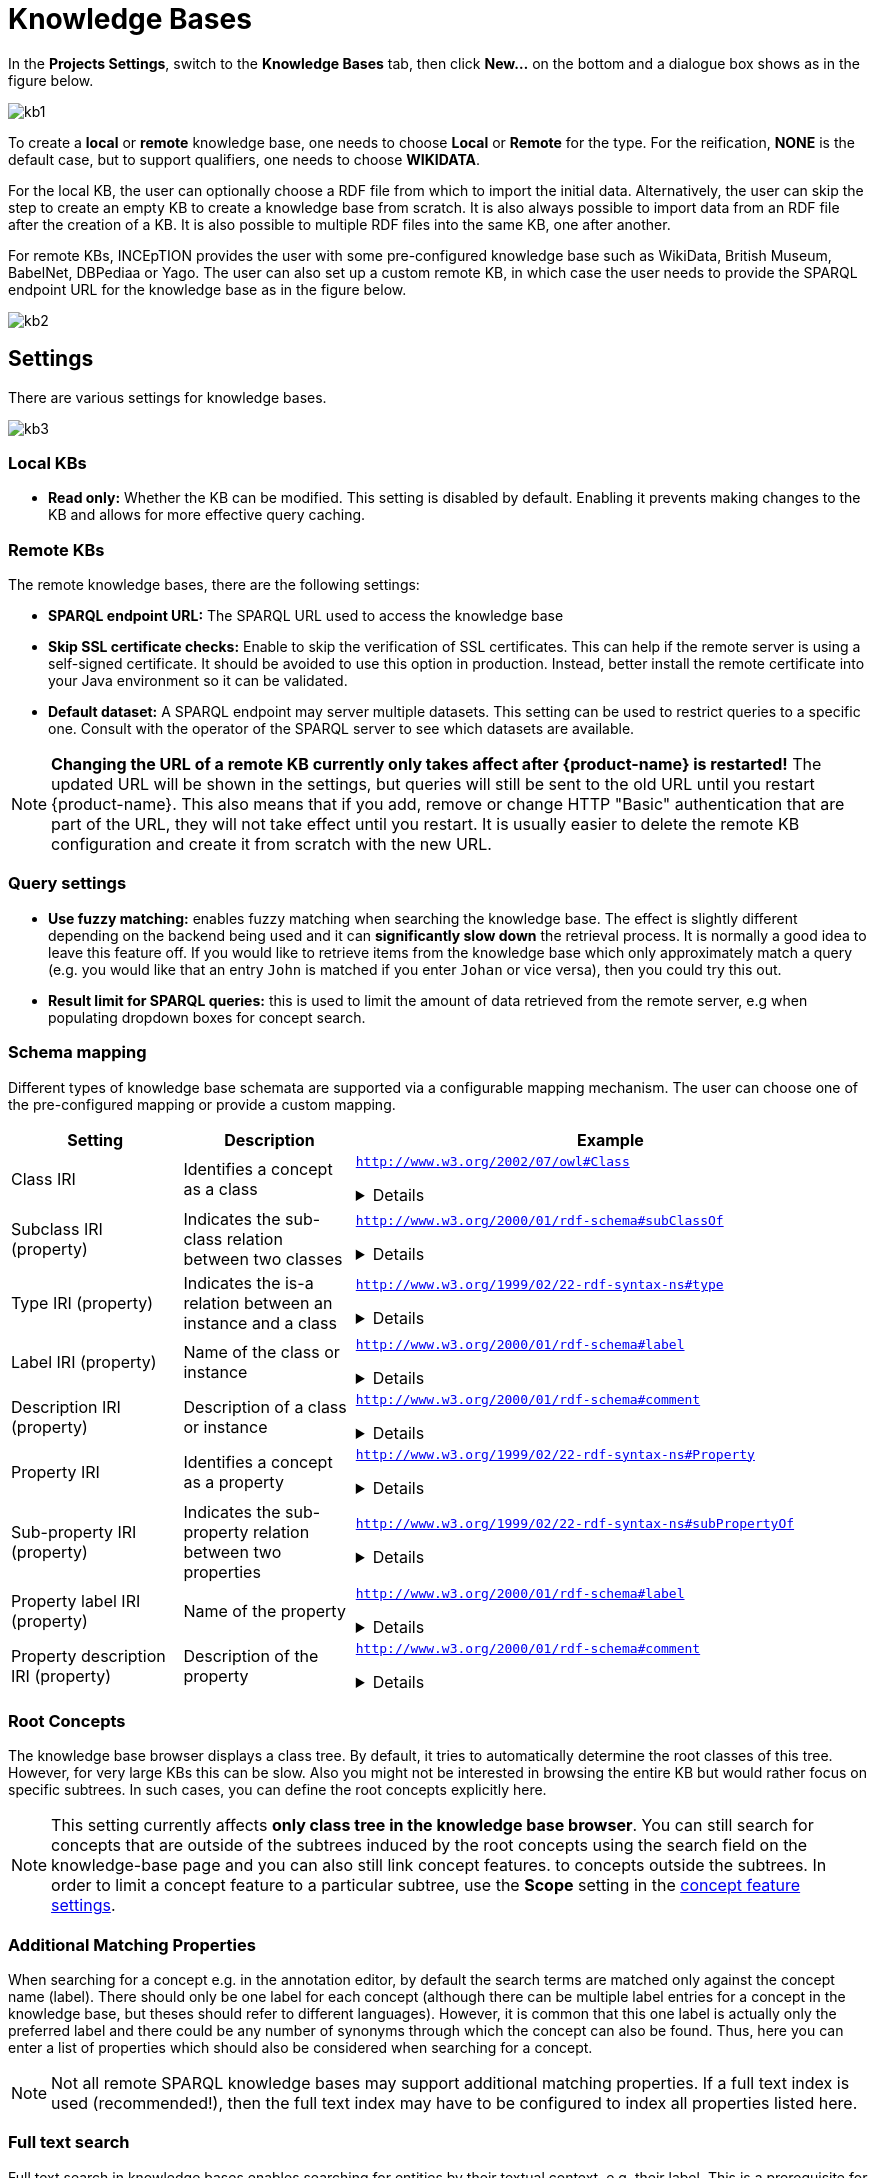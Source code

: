 = Knowledge Bases

In the *Projects Settings*, switch to the *Knowledge Bases* tab, then click *New…* on the bottom
 and a dialogue box shows as in the figure below.

[.thumb]
image::kb1.png[align="center"]

To create a *local* or *remote*  knowledge base, one needs to choose *Local* or *Remote* for the type. For the reification,
*NONE* is the default case, but to support qualifiers, one needs to choose *WIKIDATA*. 

For the local KB, the user can optionally choose a RDF file from which to import the initial data. Alternatively, the user can skip the step to create an empty KB to create a knowledge base from scratch. It is also always possible to import data from an RDF file after the creation of a KB. It is also possible to  multiple RDF files into the same KB, one after another.

For remote KBs, INCEpTION provides the user with some pre-configured knowledge base such as WikiData, British Museum, BabelNet, DBPediaa or Yago. The user can also set up a custom remote KB, in which case the user needs to provide the SPARQL endpoint URL for the knowledge base as in the figure below.

[.thumb]
image::kb2.png[align="center"]

== Settings

There are various settings for knowledge bases.

[.thumb]
image::kb3.png[align="center"]

=== Local KBs

* **Read only:** Whether the KB can be modified. This setting is disabled by default. Enabling it
  prevents making changes to the KB and allows for more effective query caching.

=== Remote KBs

The remote knowledge bases, there are the following settings:

* **SPARQL endpoint URL:** The SPARQL URL used to access the knowledge base
* **Skip SSL certificate checks:** Enable to skip the verification of SSL certificates. This can
  help if the remote server is using a self-signed certificate. It should be avoided to use this
  option in production. Instead, better install the remote certificate into your Java environment
  so it can be validated. 
* **Default dataset:** A SPARQL endpoint may server multiple datasets. This setting can be used to
  restrict queries to a specific one. Consult with the operator of the SPARQL server to see which
  datasets are available.

NOTE: **Changing the URL of a remote KB currently only takes affect after {product-name} is restarted!**
      The updated URL will be shown in the settings, but queries will still be sent to the old URL until you restart {product-name}.
      This also means that if you add, remove or change HTTP "Basic" authentication that are part of the URL, they will not
      take effect until you restart. It is usually easier to delete the remote KB configuration and create it from scratch
      with the new URL.


=== Query settings

* **Use fuzzy matching:** enables fuzzy matching when searching the knowledge base. The effect is
  slightly different depending on the backend being used and it can **significantly slow down** the
  retrieval process. It is normally a good idea to leave this feature off. If you would like to 
  retrieve items from the knowledge base which only approximately match a query (e.g. you would 
  like that an entry `John` is matched if you enter `Johan` or vice versa), then you could try
  this out. 
* **Result limit for SPARQL queries:** this is used to limit the amount of data retrieved from the
  remote server, e.g when populating dropdown boxes for concept search.


=== Schema mapping

Different types of knowledge base schemata are supported via a configurable mapping mechanism. The
user can choose one of the pre-configured mapping or provide a custom mapping.


[cols="1,1,3a"]
|====
| Setting | Description | Example

| Class IRI
| Identifies a concept as a class
|
`http://www.w3.org/2002/07/owl#Class`
[%collapsible]
====
.`http://my-kb/foo` is a class
[source,turtle,role="small"]
----
@prefix rdf: <http://www.w3.org/1999/02/22-rdf-syntax-ns#>.
@prefix owl: <http://www.w3.org/2002/07/owl#>.

<http://my-kb/foo> 
  rdf:type owl:Class.
----
====

| Subclass IRI (property)
| Indicates the sub-class relation between two classes
|
`http://www.w3.org/2000/01/rdf-schema#subClassOf`
[%collapsible]
====
.`http://my-kb/foo` is a sub-class of `http://my-bb/bar`
[source,turtle,role="small"]
----
@prefix rdf: <http://www.w3.org/1999/02/22-rdf-syntax-ns#>.
@prefix rdfs: <http://www.w3.org/2000/01/rdf-schema#>.

<http://my-kb/foo> 
  rdfs:subClassOf <http://my-bb/bar>.
----
====

| Type IRI (property)
| Indicates the is-a relation between an instance and a class
|
`http://www.w3.org/1999/02/22-rdf-syntax-ns#type`
[%collapsible]
====
.`http://my-kb/foo` is an instance of `http://my-bb/bar`
[source,turtle,role="small"]
----
@prefix rdf: <http://www.w3.org/1999/02/22-rdf-syntax-ns#>.

<http://my-kb/foo> 
  rdf:type <http://my-bb/bar>.
----
====

| Label IRI (property)
| Name of the class or instance
|
`http://www.w3.org/2000/01/rdf-schema#label`
[%collapsible]
====
.`http://my-kb/foo` has a name
[source,turtle,role="small"]
----
@prefix rdf: <http://www.w3.org/1999/02/22-rdf-syntax-ns#>.
@prefix rdfs: <http://www.w3.org/2000/01/rdf-schema#>.

<http://my-kb/foo> 
  rdfs:label "Foo".
----
====

| Description IRI (property)
| Description of a class or instance
|
`http://www.w3.org/2000/01/rdf-schema#comment`
[%collapsible]
====
.`http://my-kb/foo` has a description
[source,turtle,role="small"]
----
@prefix rdf: <http://www.w3.org/1999/02/22-rdf-syntax-ns#>.
@prefix rdfs: <http://www.w3.org/2000/01/rdf-schema#>.

<http://my-kb/foo> 
  rdfs:comment "This entry describes a Foo".
----
====

| Property IRI
| Identifies a concept as a property
|
`http://www.w3.org/1999/02/22-rdf-syntax-ns#Property`
[%collapsible]
====
.`http://my-kb/foo` is marked as being a property
[source,turtle,role="small"]
----
@prefix rdf: <http://www.w3.org/1999/02/22-rdf-syntax-ns#>.
@prefix rdfs: <http://www.w3.org/2000/01/rdf-schema#>.

<http://my-kb/foo> 
  rdf:type rdf:Property.
----
====

| Sub-property IRI (property)
| Indicates the sub-property relation between two properties
| 
`http://www.w3.org/1999/02/22-rdf-syntax-ns#subPropertyOf`
[%collapsible]
====
.`http://my-kb/foo` is a sub-property of `http://my-bb/bar`
[source,turtle,role="small"]
----
@prefix rdf: <http://www.w3.org/1999/02/22-rdf-syntax-ns#>.
@prefix rdfs: <http://www.w3.org/2000/01/rdf-schema#>.

<http://my-kb/foo> 
  rdf:subPropertyOf <http://my-kb/bar> .
----
====

| Property label IRI (property)
| Name of the property
| 
`http://www.w3.org/2000/01/rdf-schema#label`
[%collapsible]
====
.`http://my-kb/foo` has a name
[source,turtle,role="small"]
----
@prefix rdf: <http://www.w3.org/1999/02/22-rdf-syntax-ns#>.
@prefix rdfs: <http://www.w3.org/2000/01/rdf-schema#>.

<http://my-kb/foo> 
  rdfs:label "Foo".
----
====

| Property description IRI (property)
| Description of the property
| 
`http://www.w3.org/2000/01/rdf-schema#comment`
[%collapsible]
====
.`http://my-kb/foo` has a description
[source,turtle,role="small"]
----
@prefix rdf: <http://www.w3.org/1999/02/22-rdf-syntax-ns#>.
@prefix rdfs: <http://www.w3.org/2000/01/rdf-schema#>.

<http://my-kb/foo> 
  rdfs:comment "This entry describes a Foo".
----
====
|====

=== Root Concepts

The knowledge base browser displays a class tree. By default, it tries to automatically determine the root classes of
this tree. However, for very large KBs this can be slow. Also you might not be interested in browsing the entire KB
but would rather focus on specific subtrees. In such cases, you can define the root concepts explicitly here.

NOTE: This setting currently affects **only class tree in the knowledge base browser**. You can still search for concepts
      that are outside of the subtrees induced by the root concepts using the search field on the knowledge-base page and you
      can also still link concept features. to concepts outside the subtrees. In order to limit a concept feature to a particular
      subtree, use the **Scope** setting in the <<sect_concept_features,concept feature settings>>.


=== Additional Matching Properties

When searching for a concept e.g. in the annotation editor, by default the search terms are matched only against the concept name (label). There should only be one label for each concept
(although there can be multiple label entries for a concept in the knowledge base, but theses
should refer to different languages). However, it is common that this one label is actually only
the preferred label and there could be any number of synonyms through which the concept can 
also be found. Thus, here you can enter a list of properties which should also be considered
when searching for a concept.

NOTE: Not all remote SPARQL knowledge bases may support additional matching properties. 
      If a full text index is used (recommended!), then the full text index may have to be configured to index 
      all properties listed here.
 
=== Full text search

Full text search in knowledge bases enables searching for entities by their textual context, e.g. their label. This is a prerequisite for some advanced features such as re-ranking linking candidates during entity linking. Two full text search modes are supported:

* `http://www.openrdf.org/contrib/lucenesail#matches`: use with local knowledge bases or possibly with remote knowledge bases using the link:https://rdf4j.org/documentation/programming/lucene/[RDF4J Lucene SAIL].
* `bif:contains`: use with remote link:https://virtuoso.openlinksw.com[Virtuoso SPARQL] endpoints.
* `text:query`: use with remote link:https://jena.apache.org/documentation/fuseki2/[Apache Jena Fuseki] SPARQL endpoints.
* `tag:stardog:api:search:textMatch`: use with link:https://www.stardog.com[Stardog].
* `https://www.mediawiki.org/ontology#API/`: use with the link:https://www.wikidata.org/wiki/Wikidata:SPARQL_query_service/queries[official Wikidata SPARQL endpoint].
* `FTS:NONE`: use if there is no full text search support in the triple store - this will be very slow in particular for large KBs.

==== Apache Jena Fuseki

To enable the full text index on the Fuseki server side, set the options options `text:storeValues` and
`text:multilingualSupport` both to `true` (cf. link:https://jena.apache.org/documentation/query/text-query.html[Text Dataset Assembler documentation]).

Fuseki databases are usually accessible via SPARQL at `http://localhost:3030/DATABASE-NAME/sparql` or
`http://localhost:3030/DATABASE-NAME/query`.

==== Stardog

To enable full text search in a Stardog database, create the database with the option 
`search.enabled=true`.

.Example creation of FTS-enabled Stardog database
----
stardog-admin db create -n DATABASE-NAME -o search.enabled=true -- knowledgebase.ttl
----

Stardog databases are usually accessible via SPARQL at `http://localhost:5820/DATABASE-NAME/query`.
You may have to specify credentials as part of the URL to gain access.

==== SPARQL Endpoint Authentication

{product-name} supports endpoints require authentication. The following authentication mechanisms
are supported.

* HTTP basic authentication
* OAuth (client credentials)

To enable authentication, select one of the options from the **Authentication** dropdown menu.

NOTE: To protect you credentials while sending them to the remote side, it is strongly recommended
      to use a HTTPS connection to the SPARQL endpoint and keep SSL certificate checking enabled.

.HTTP "basic" authentication
This is a simple mechanism that sends a username and password on every request. 

.OAuth (client credentials) authentication
This mechanism uses the client ID and client secret to obtain an authentication token which is then
used for subsequent requests. Once the token expires, a new token is requested.

====
CAUTION: Legacy feature. It is also possible to use HTTP basic authentication by prefixing the 
      SPARQL URL with the username and password (`http://USERNAME:PASSWORD@localhost:5820/mock/query`). 
      However, this is not recommended. For example, the password will be visible to anybody being able to 
      access the knowledge base settings. This option is only supported for backwards compatibility and will
      be removed in future versions.
====

=== Importing RDF

NOTE: You can only import data into local KBs. Remote KBs are always read-only.

KBs can be populated by importing RDF files. Several formats are supported. The type of the file is determined by the file extension. So make sure the files have the correct extension when you import them, otherwise nothing might be imported from them despite a potentially long waiting time. The application supports GZIP compressed files (ending in `.gz`, so e.g. `.ttl.gz`), so we recommend compressing the files before uploading them as this can significantly improve the import time due to a reduced transfer time across the network.

|====
| Format | Extension

| RDF
| `.rdf`

| RDF Schema
| `.rdfs`

| OWL
| `.owl`

| N-Triples
| `.nt`

| Turtle 
| `.ttl`

// | N3
// | `.n3`
// 
// | TriX
// | `.xml`
// 
// | TriG
// | `.trig`
// 
// | Binary RDF
// | `.brf`
// 
// | N-Quads
// | `.nq`
// 
// | JSON-LD
// | `.jsonld`
// 
// | RDF/JSON
// | `.rj`
// 
// | RDFa
// | `.xhtml`
|====